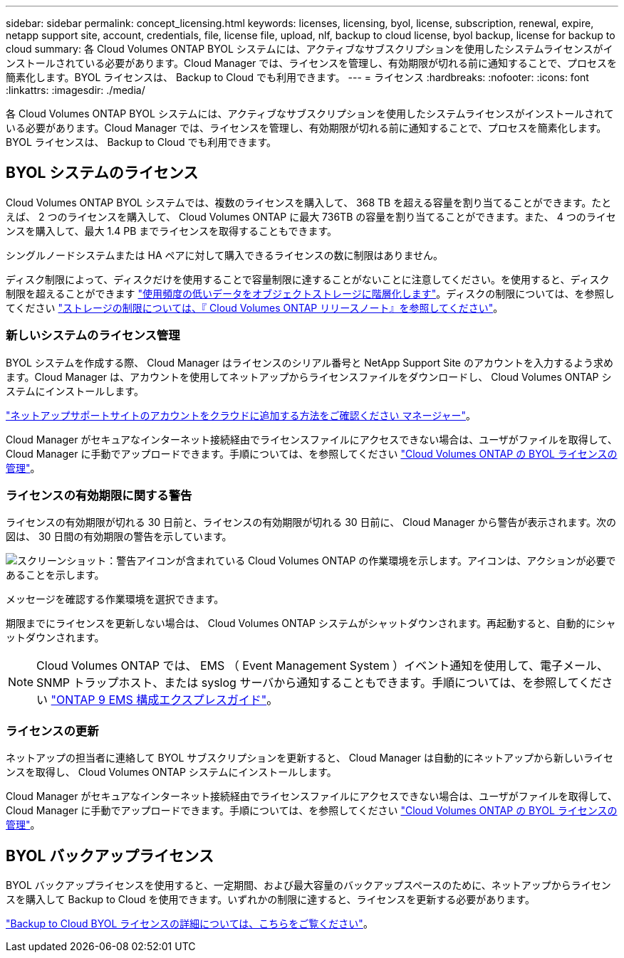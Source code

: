 ---
sidebar: sidebar 
permalink: concept_licensing.html 
keywords: licenses, licensing, byol, license, subscription, renewal, expire, netapp support site, account, credentials, file, license file, upload, nlf, backup to cloud license, byol backup, license for backup to cloud 
summary: 各 Cloud Volumes ONTAP BYOL システムには、アクティブなサブスクリプションを使用したシステムライセンスがインストールされている必要があります。Cloud Manager では、ライセンスを管理し、有効期限が切れる前に通知することで、プロセスを簡素化します。BYOL ライセンスは、 Backup to Cloud でも利用できます。 
---
= ライセンス
:hardbreaks:
:nofooter: 
:icons: font
:linkattrs: 
:imagesdir: ./media/


[role="lead"]
各 Cloud Volumes ONTAP BYOL システムには、アクティブなサブスクリプションを使用したシステムライセンスがインストールされている必要があります。Cloud Manager では、ライセンスを管理し、有効期限が切れる前に通知することで、プロセスを簡素化します。BYOL ライセンスは、 Backup to Cloud でも利用できます。



== BYOL システムのライセンス

Cloud Volumes ONTAP BYOL システムでは、複数のライセンスを購入して、 368 TB を超える容量を割り当てることができます。たとえば、 2 つのライセンスを購入して、 Cloud Volumes ONTAP に最大 736TB の容量を割り当てることができます。また、 4 つのライセンスを購入して、最大 1.4 PB までライセンスを取得することもできます。

シングルノードシステムまたは HA ペアに対して購入できるライセンスの数に制限はありません。

ディスク制限によって、ディスクだけを使用することで容量制限に達することがないことに注意してください。を使用すると、ディスク制限を超えることができます link:concept_data_tiering.html["使用頻度の低いデータをオブジェクトストレージに階層化します"]。ディスクの制限については、を参照してください https://docs.netapp.com/us-en/cloud-volumes-ontap/["ストレージの制限については、『 Cloud Volumes ONTAP リリースノート』を参照してください"^]。



=== 新しいシステムのライセンス管理

BYOL システムを作成する際、 Cloud Manager はライセンスのシリアル番号と NetApp Support Site のアカウントを入力するよう求めます。Cloud Manager は、アカウントを使用してネットアップからライセンスファイルをダウンロードし、 Cloud Volumes ONTAP システムにインストールします。

link:task_adding_nss_accounts.html["ネットアップサポートサイトのアカウントをクラウドに追加する方法をご確認ください マネージャー"]。

Cloud Manager がセキュアなインターネット接続経由でライセンスファイルにアクセスできない場合は、ユーザがファイルを取得して、 Cloud Manager に手動でアップロードできます。手順については、を参照してください link:task_managing_licenses.html["Cloud Volumes ONTAP の BYOL ライセンスの管理"]。



=== ライセンスの有効期限に関する警告

ライセンスの有効期限が切れる 30 日前と、ライセンスの有効期限が切れる 30 日前に、 Cloud Manager から警告が表示されます。次の図は、 30 日間の有効期限の警告を示しています。

image:screenshot_warning.gif["スクリーンショット：警告アイコンが含まれている Cloud Volumes ONTAP の作業環境を示します。アイコンは、アクションが必要であることを示します。"]

メッセージを確認する作業環境を選択できます。

期限までにライセンスを更新しない場合は、 Cloud Volumes ONTAP システムがシャットダウンされます。再起動すると、自動的にシャットダウンされます。


NOTE: Cloud Volumes ONTAP では、 EMS （ Event Management System ）イベント通知を使用して、電子メール、 SNMP トラップホスト、または syslog サーバから通知することもできます。手順については、を参照してください http://docs.netapp.com/ontap-9/topic/com.netapp.doc.exp-ems/home.html["ONTAP 9 EMS 構成エクスプレスガイド"^]。



=== ライセンスの更新

ネットアップの担当者に連絡して BYOL サブスクリプションを更新すると、 Cloud Manager は自動的にネットアップから新しいライセンスを取得し、 Cloud Volumes ONTAP システムにインストールします。

Cloud Manager がセキュアなインターネット接続経由でライセンスファイルにアクセスできない場合は、ユーザがファイルを取得して、 Cloud Manager に手動でアップロードできます。手順については、を参照してください link:task_managing_licenses.html["Cloud Volumes ONTAP の BYOL ライセンスの管理"]。



== BYOL バックアップライセンス

BYOL バックアップライセンスを使用すると、一定期間、および最大容量のバックアップスペースのために、ネットアップからライセンスを購入して Backup to Cloud を使用できます。いずれかの制限に達すると、ライセンスを更新する必要があります。

link:concept_backup_to_cloud.html#cost["Backup to Cloud BYOL ライセンスの詳細については、こちらをご覧ください"]。
